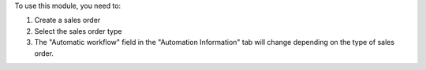 To use this module, you need to:

#. Create a sales order
#. Select the sales order type
#. The "Automatic workflow" field in the "Automation Information" tab will change depending on the type of sales order.
